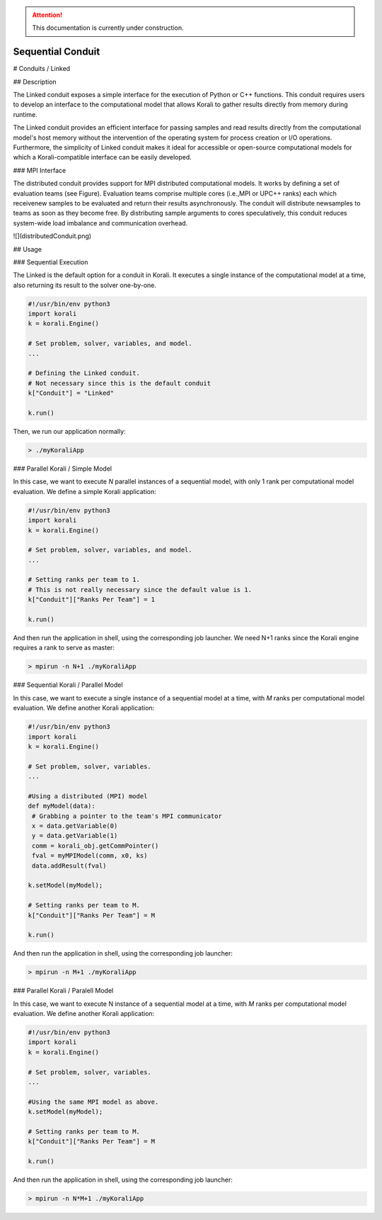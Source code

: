 .. attention::
   This documentation is currently under construction.

*******************************
Sequential Conduit
*******************************

# Conduits / Linked

## Description

The Linked conduit exposes a simple interface for the execution of Python or C++ functions. This conduit requires users to develop an interface to the computational model that allows Korali to gather results directly from memory during runtime. 

The Linked conduit provides an efficient interface for passing samples and read results directly from the computational model's host memory without the intervention of the operating system for process creation or I/O operations. Furthermore, the simplicity of Linked conduit makes it ideal for accessible or open-source computational models for which a Korali-compatible interface can be easily developed.

### MPI Interface

The distributed conduit provides support for MPI distributed computational models. It works by defining a set of evaluation teams (see Figure). Evaluation teams comprise multiple cores (i.e.,MPI or UPC++ ranks) each which receivenew samples to be evaluated and return their results asynchronously. The conduit will distribute newsamples to teams as soon as they become free. By distributing sample arguments to cores speculatively, this conduit reduces system-wide load imbalance and communication overhead.

![](distributedConduit.png)

## Usage

### Sequential Execution

The Linked is the default option for a conduit in Korali. It executes a single instance of the computational model at a time, also returning its result to the solver one-by-one.

.. code-block:: python

   #!/usr/bin/env python3
   import korali
   k = korali.Engine()
   
   # Set problem, solver, variables, and model.
   ...
   
   # Defining the Linked conduit.
   # Not necessary since this is the default conduit
   k["Conduit"] = "Linked"
   
   k.run()

Then, we run our application normally:

.. code-block:: bash

   > ./myKoraliApp

### Parallel Korali / Simple Model

In this case, we want to execute *N* parallel instances of a sequential model, with only 1 rank per computational model evaluation. We define a simple Korali application:

.. code-block:: python

   #!/usr/bin/env python3
   import korali
   k = korali.Engine()
   
   # Set problem, solver, variables, and model.
   ...
   
   # Setting ranks per team to 1.
   # This is not really necessary since the default value is 1.
   k["Conduit"]["Ranks Per Team"] = 1
   
   k.run()

And then run the application in shell, using the corresponding job launcher. We need N+1 ranks since the Korali engine requires a rank to serve as master:

.. code-block:: bash

   > mpirun -n N+1 ./myKoraliApp

### Sequential Korali / Parallel Model

In this case, we want to execute a single instance of a sequential model at a time, with *M* ranks per computational model evaluation. We define another Korali application:

.. code-block:: python

   #!/usr/bin/env python3
   import korali
   k = korali.Engine()
   
   # Set problem, solver, variables.
   ...
   
   #Using a distributed (MPI) model
   def myModel(data): 
    # Grabbing a pointer to the team's MPI communicator
    x = data.getVariable(0)
    y = data.getVariable(1)
    comm = korali_obj.getCommPointer()
    fval = myMPIModel(comm, x0, ks)
    data.addResult(fval)
    
   k.setModel(myModel);
   
   # Setting ranks per team to M.
   k["Conduit"]["Ranks Per Team"] = M
   
   k.run()

And then run the application in shell, using the corresponding job launcher:

.. code-block:: bash

   > mpirun -n M+1 ./myKoraliApp

### Parallel Korali / Paralell Model

In this case, we want to execute N instance of a sequential model at a time, with *M* ranks per computational model evaluation. We define another Korali application:

.. code-block:: python

   #!/usr/bin/env python3
   import korali
   k = korali.Engine()
   
   # Set problem, solver, variables.
   ...
   
   #Using the same MPI model as above.
   k.setModel(myModel);
   
   # Setting ranks per team to M.
   k["Conduit"]["Ranks Per Team"] = M
   
   k.run()

And then run the application in shell, using the corresponding job launcher:

.. code-block:: bash

   > mpirun -n N*M+1 ./myKoraliApp
